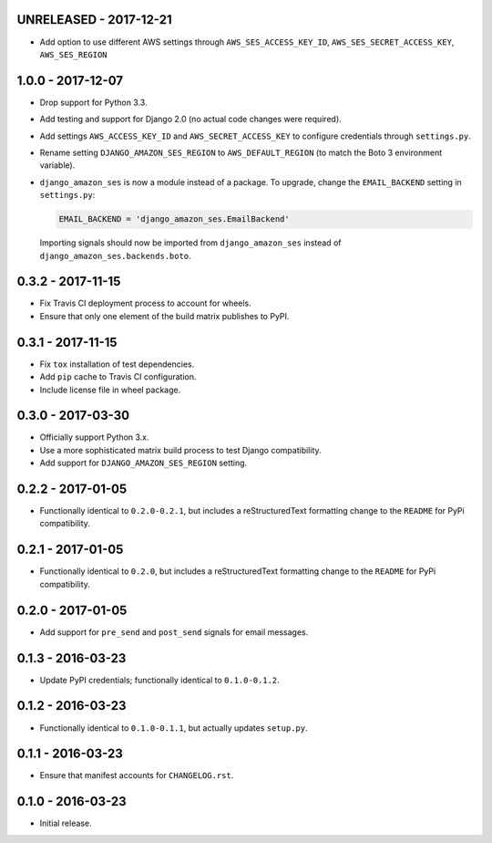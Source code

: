 UNRELEASED - 2017-12-21
=======================

- Add option to use different AWS settings through ``AWS_SES_ACCESS_KEY_ID``, ``AWS_SES_SECRET_ACCESS_KEY``, ``AWS_SES_REGION``

1.0.0 - 2017-12-07
==================

- Drop support for Python 3.3.
- Add testing and support for Django 2.0 (no actual code changes were
  required).
- Add settings ``AWS_ACCESS_KEY_ID`` and ``AWS_SECRET_ACCESS_KEY`` to configure
  credentials through ``settings.py``.
- Rename setting ``DJANGO_AMAZON_SES_REGION`` to ``AWS_DEFAULT_REGION`` (to
  match the Boto 3 environment variable).
- ``django_amazon_ses`` is now a module instead of a package. To upgrade,
  change the ``EMAIL_BACKEND`` setting in ``settings.py``:

  .. code:: python

    EMAIL_BACKEND = 'django_amazon_ses.EmailBackend'

  Importing signals should now be imported from ``django_amazon_ses`` instead
  of ``django_amazon_ses.backends.boto``.

0.3.2 - 2017-11-15
==================

- Fix Travis CI deployment process to account for wheels.
- Ensure that only one element of the build matrix publishes to PyPI.

0.3.1 - 2017-11-15
==================

- Fix ``tox`` installation of test dependencies.
- Add ``pip`` cache to Travis CI configuration.
- Include license file in wheel package.

0.3.0 - 2017-03-30
==================

- Officially support Python 3.x.
- Use a more sophisticated matrix build process to test Django compatibility.
- Add support for ``DJANGO_AMAZON_SES_REGION`` setting.

0.2.2 - 2017-01-05
==================

- Functionally identical to ``0.2.0-0.2.1``, but includes a reStructuredText formatting change to the ``README`` for PyPi compatibility.

0.2.1 - 2017-01-05
==================

- Functionally identical to ``0.2.0``, but includes a reStructuredText formatting change to the ``README`` for PyPi compatibility.

0.2.0 - 2017-01-05
==================

- Add support for ``pre_send`` and ``post_send`` signals for email messages.

0.1.3 - 2016-03-23
==================

- Update PyPI credentials; functionally identical to ``0.1.0-0.1.2``.

0.1.2 - 2016-03-23
==================

- Functionally identical to ``0.1.0-0.1.1``, but actually updates ``setup.py``.

0.1.1 - 2016-03-23
==================

- Ensure that manifest accounts for ``CHANGELOG.rst``.

0.1.0 - 2016-03-23
==================

- Initial release.
